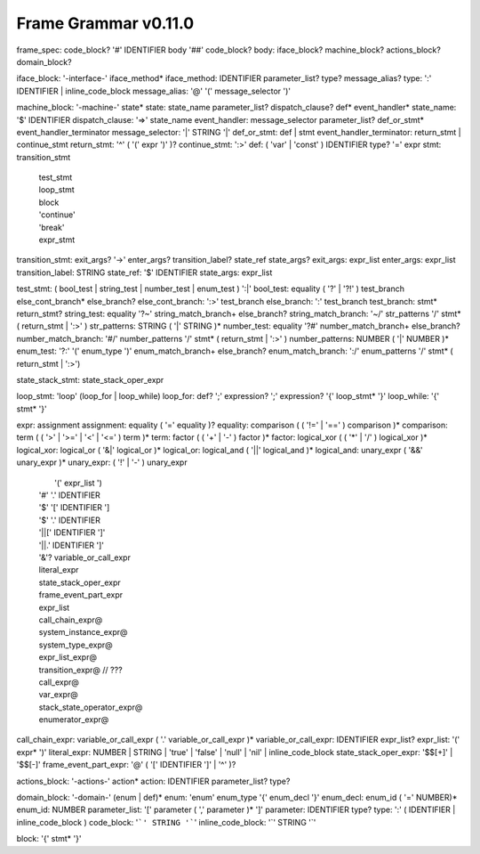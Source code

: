 ============
Frame Grammar v0.11.0
============

frame_spec: code_block? '#' IDENTIFIER body '##' code_block?
body: iface_block? machine_block? actions_block? domain_block?

iface_block: '-interface-' iface_method*
iface_method: IDENTIFIER parameter_list? type? message_alias?
type: ':' IDENTIFIER | inline_code_block
message_alias: '@' '(' message_selector ')'

machine_block: '-machine-' state*
state: state_name parameter_list? dispatch_clause? def* event_handler*
state_name: '$' IDENTIFIER
dispatch_clause: '=>' state_name
event_handler: message_selector parameter_list? def_or_stmt* event_handler_terminator
message_selector: '|' STRING '|'
def_or_stmt: def | stmt
event_handler_terminator: return_stmt | continue_stmt
return_stmt: '^' ( '(' expr ')' )?
continue_stmt: ':>'
def: ( 'var' | 'const' ) IDENTIFIER type? '=' expr 
stmt: transition_stmt
    | test_stmt
    | loop_stmt
    | block 
    | 'continue'
    | 'break'
    | expr_stmt


transition_stmt: exit_args? '->' enter_args? transition_label? state_ref state_args?
exit_args: expr_list
enter_args: expr_list
transition_label: STRING
state_ref: '$' IDENTIFIER
state_args: expr_list

test_stmt: ( bool_test | string_test | number_test | enum_test ) ':|'
bool_test: equality ( '?' | '?!' ) test_branch else_cont_branch* else_branch?
else_cont_branch: ':>' test_branch 
else_branch: ':' test_branch 
test_branch: stmt* return_stmt?
string_test: equality '?~' string_match_branch+ else_branch?
string_match_branch: '~/' str_patterns '/' stmt* ( return_stmt | ':>' )
str_patterns: STRING ( '|' STRING )*
number_test: equality '?#' number_match_branch+ else_branch?
number_match_branch: '#/' number_patterns '/' stmt* ( return_stmt | ':>' )
number_patterns: NUMBER ( '|' NUMBER )*
enum_test: '?:' '(' enum_type ')' enum_match_branch+ else_branch?
enum_match_branch: ':/' enum_patterns '/' stmt* ( return_stmt | ':>') 

state_stack_stmt: state_stack_oper_expr

loop_stmt: 'loop' (loop_for | loop_while)
loop_for: def? ';' expression? ';' expression? '{' loop_stmt* '}'
loop_while: '{' stmt* '}'

expr: assignment
assignment: equality ( '=' equality )?
equality: comparison ( ( '!=' | '==' ) comparison )*
comparison: term ( ( '>' | '>=' | '<' | '<=' ) term )*
term: factor ( ( '+' | '-' ) factor )*
factor: logical_xor ( ( '*' | '/' ) logical_xor )*
logical_xor: logical_or ( '&|' logical_or )*
logical_or: logical_and ( '||' logical_and )*
logical_and: unary_expr ( '&&' unary_expr )*
unary_expr:   ( '!' | '-' ) unary_expr
            |  '(' expr_list ')
            | '#' '.' IDENTIFIER 
            | '$' '[' IDENTIFIER ']
            | '$' '.' IDENTIFIER
            | '||[' IDENTIFIER ']'
            | '||.' IDENTIFIER ']'
            | '&'? variable_or_call_expr 
            | literal_expr
            | state_stack_oper_expr
            | frame_event_part_expr
            | expr_list 	
            | call_chain_expr@
            | system_instance_expr@
            | system_type_expr@
            | expr_list_expr@     
            | transition_expr@ // ???
            | call_expr@
            | var_expr@
            | stack_state_operator_expr@ 
            | enumerator_expr@
		
		
call_chain_expr: 	variable_or_call_expr ( '.' variable_or_call_expr )*
variable_or_call_expr: IDENTIFIER expr_list? 
expr_list: '(' expr* ')'
literal_expr: NUMBER | STRING | 'true' | 'false' | 'null' | 'nil' | inline_code_block
state_stack_oper_expr: '$$[+]' | '$$[-]'
frame_event_part_expr: '@' ( '[' IDENTIFIER ']' | '^' )?

actions_block: '-actions-' action*
action: IDENTIFIER parameter_list? type? 

domain_block: '-domain-' (enum | def)*
enum: 'enum' enum_type  '{' enum_decl '}'
enum_decl: enum_id ( '=' NUMBER)* 
enum_id: NUMBER
parameter_list: '[' parameter ( ',' parameter )* ']'
parameter: IDENTIFIER type?
type: ':' ( IDENTIFIER | inline_code_block )
code_block: '```' STRING '```'
inline_code_block: '`' STRING '`'

block: '{' stmt* '}'
